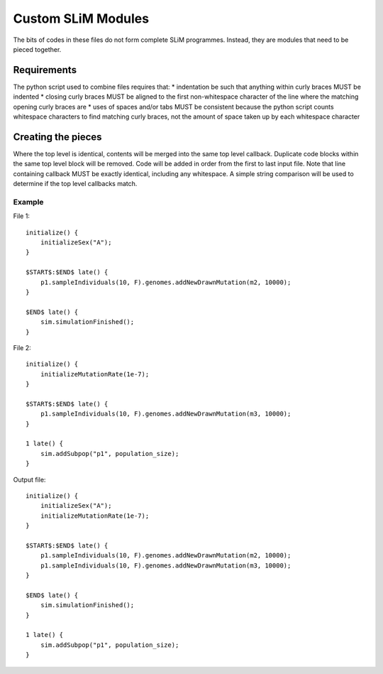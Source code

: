 Custom SLiM Modules
===================

The bits of codes in these files do not form complete SLiM programmes. Instead, they are modules that need to be pieced together.

Requirements
------------

The python script used to combine files requires that:
* indentation be such that anything within curly braces MUST be indented
* closing curly braces MUST be aligned to the first non-whitespace character of the line where the matching opening curly braces are
* uses of spaces and/or tabs MUST be consistent because the python script counts whitespace characters to find matching curly braces, not the amount of space taken up by each whitespace character


Creating the pieces
-------------------

Where the top level is identical, contents will be merged into the same top level callback. Duplicate code blocks within the same top level block will be removed. Code will be added in order from the first to last input file. Note that line containing callback MUST be exactly identical, including any whitespace. A simple string comparison will be used to determine if the top level callbacks match.

Example
+++++++

File 1::

  initialize() {
      initializeSex("A");
  }

  $START$:$END$ late() {
      p1.sampleIndividuals(10, F).genomes.addNewDrawnMutation(m2, 10000);
  }

  $END$ late() {
      sim.simulationFinished();
  }

File 2::

  initialize() {
      initializeMutationRate(1e-7);
  }

  $START$:$END$ late() {
      p1.sampleIndividuals(10, F).genomes.addNewDrawnMutation(m3, 10000);
  }

  1 late() {
      sim.addSubpop("p1", population_size);
  }

Output file::

  initialize() {
      initializeSex("A");
      initializeMutationRate(1e-7);
  }

  $START$:$END$ late() {
      p1.sampleIndividuals(10, F).genomes.addNewDrawnMutation(m2, 10000);
      p1.sampleIndividuals(10, F).genomes.addNewDrawnMutation(m3, 10000);
  }

  $END$ late() {
      sim.simulationFinished();
  }

  1 late() {
      sim.addSubpop("p1", population_size);
  }

